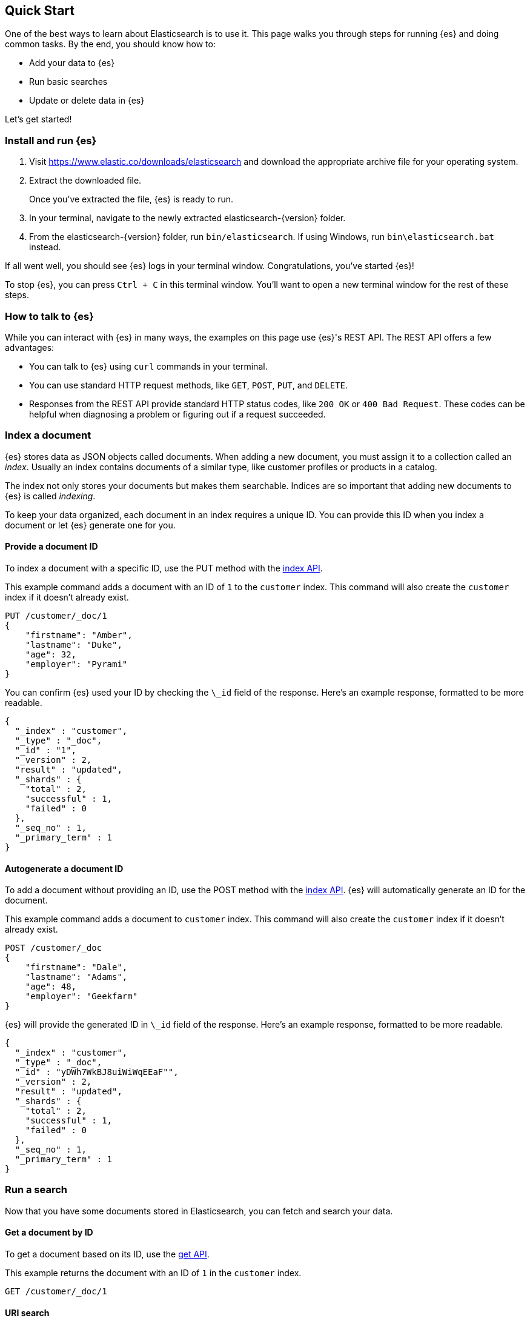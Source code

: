 [[quick-start]]
== Quick Start

One of the best ways to learn about Elasticsearch is to use it. This page walks
you through steps for running {es} and doing common tasks. By the end, you
should know how to:

* Add your data to {es}
* Run basic searches
* Update or delete data in {es}

Let's get started!

[float]
=== Install and run {es}

. Visit https://www.elastic.co/downloads/elasticsearch and download the
appropriate archive file for your operating system.

. Extract the downloaded file.
+
Once you've extracted the file, {es} is ready to run.

. In your terminal, navigate to the newly extracted elasticsearch-{version}
folder.

. From the elasticsearch-{version} folder, run `bin/elasticsearch`. If using
Windows, run `bin\elasticsearch.bat` instead.

If all went well, you should see {es} logs in your terminal window.
Congratulations, you've started {es}!

To stop {es}, you can press `Ctrl + C` in this terminal window. You'll want
to open a new terminal window for the rest of these steps.

[float]
=== How to talk to {es}
While you can interact with {es} in many ways, the examples on this page
use {es}'s REST API. The REST API offers a few advantages:

* You can talk to {es} using `curl` commands in your terminal.
* You can use standard HTTP request methods, like `GET`, `POST`, `PUT`, and `DELETE`.
* Responses from the REST API provide standard HTTP status codes, like `200 OK`
or `400 Bad Request`. These codes can be helpful when diagnosing a problem or
figuring out if a request succeeded.

[float]
=== Index a document

{es} stores data as JSON objects called documents. When adding a new document,
you must assign it to a collection called an _index_. Usually an index contains
documents of a similar type, like customer profiles or products in a catalog.

The index not only stores your documents but makes them searchable. Indices are
so important that adding new documents to {es} is called _indexing_.

To keep your data organized, each document in an index requires a unique ID. You
can provide this ID when you index a document or let {es} generate one for
you.
[float]
==== Provide a document ID

To index a document with a specific ID, use the PUT method with the
<<docs-index_, index API>>.

This example command adds a document with an ID of `1` to the `customer` index.
This command will also create the `customer` index if it doesn't already exist.

["source","sh",subs="attributes,callouts"]
--------------------------------------------------
PUT /customer/_doc/1
{
    "firstname": "Amber",
    "lastname": "Duke",
    "age": 32,
    "employer": "Pyrami"
}
--------------------------------------------------
// CONSOLE

You can confirm {es} used your ID by checking the `\_id` field of the response.
Here's an example response, formatted to be more readable.

["source","sh",subs="attributes,callouts"]
--------------------------------------------------
{
  "_index" : "customer",
  "_type" : "_doc",
  "_id" : "1",
  "_version" : 2,
  "result" : "updated",
  "_shards" : {
    "total" : 2,
    "successful" : 1,
    "failed" : 0
  },
  "_seq_no" : 1,
  "_primary_term" : 1
}
--------------------------------------------------
// NOTCONSOLE

[float]
==== Autogenerate a document ID

To add a document without providing an ID, use the POST method with the
<<docs-index_, index API>>. {es} will automatically generate an ID for the
document.

This example command adds a document to `customer` index. This command will
also create the `customer` index if it doesn't already exist.

["source","sh",subs="attributes,callouts"]
--------------------------------------------------
POST /customer/_doc
{
    "firstname": "Dale",
    "lastname": "Adams",
    "age": 48,
    "employer": "Geekfarm"
}
--------------------------------------------------
// CONSOLE

{es} will provide the generated ID in `\_id` field of the response. Here's an
example response, formatted to be more readable.

["source","sh",subs="attributes,callouts"]
--------------------------------------------------
{
  "_index" : "customer",
  "_type" : "_doc",
  "_id" : "yDWh7WkBJ8uiWiWqEEaF"",
  "_version" : 2,
  "result" : "updated",
  "_shards" : {
    "total" : 2,
    "successful" : 1,
    "failed" : 0
  },
  "_seq_no" : 1,
  "_primary_term" : 1
}
--------------------------------------------------
// NOTCONSOLE

[float]
=== Run a search

Now that you have some documents stored in Elasticsearch, you can fetch
and search your data.

[float]
==== Get a document by ID

To get a document based on its ID, use the <<docs-get, get API>>.

This example returns the document with an ID of `1` in the
`customer` index.

["source","sh",subs="attributes,callouts"]
--------------------------------------------------
GET /customer/_doc/1
--------------------------------------------------
// CONSOLE

[float]
==== URI search
For simpler test searches, you can use {es}'s <<search-search, search API>>
with query-string parameters. This is also called <<search-uri-request>>.

This example performs a URI search for documents with an employer of
`Geekfarm` in the `customer` index.

["source","sh",subs="attributes,callouts"]
--------------------------------------------------
GET /customer/_search?q=employer:Geekfarm
--------------------------------------------------
// CONSOLE

[float]
==== Fully-body search
For more complex queries or to run {es} in production, you'll want to use
full-body search. With full-body search, you send search criteria to {es} as a
JSON object in the body of your API requests. You can also use {es}'s
<<query-dsl>> to filter results or combine queries. It's flexible and powerful!

This example performs a full-body search for documents that match the
following criteria in the `customer` index:

* Last name of `Adams`
* Age greater than `30`

["source","sh",subs="attributes,callouts"]
--------------------------------------------------
GET /customer/_search
{
    "query" : {
        "bool" : {
            "must" : {
                "match" : {
                    "lastname" : "Adams"
                }
            },
            "filter" : {
                "range" : {
                    "age" : { "gt" : 30 }
                }
            }
        }
    }
}
--------------------------------------------------
// CONSOLE

[float]
=== Update a document

To update part of an existing document, use the <<docs-update, update API>>.

This example updates the document with an ID of `1` in the
`customer` index.

["source","sh",subs="attributes,callouts"]
--------------------------------------------------
POST /customer/_doc/1/_update
{
    "doc" : {
        "employer" : "Geekfarm"
   }
}
--------------------------------------------------
// CONSOLE

[float]
=== Replace a document

To replace an entire document, use the <<docs-index_, index API>> with the PUT
method. Provide the ID of the document you'd like to replace.

This example replaces the document with an ID of `1` in the
`customer` index.

["source","sh",subs="attributes,callouts"]
--------------------------------------------------
PUT /customer/_doc/1
{
    "firstname": "Nanette",
    "lastname": "Bates",
    "age": 43,
    "employer": "Quility"
}
--------------------------------------------------
// CONSOLE

[float]
=== Delete a document

To delete a document by ID, use the <<docs-delete, delete API>>.

This example deletes the document with an ID of `1` in the `customer`
index.

["source","sh",subs="attributes,callouts"]
--------------------------------------------------
DELETE /customer/_doc/1
--------------------------------------------------
// CONSOLE
// TEST[setup:customer]


[float]
=== Delete an index

To delete an entire index, use the <<indices-delete-index, delete index API>>.
When you delete an index, all documents in that index are also deleted.

This example deletes the `customer` index. 

["source","sh",subs="attributes,callouts"]
--------------------------------------------------
DELETE /customer
--------------------------------------------------
// CONSOLE
// TEST[setup:customer]